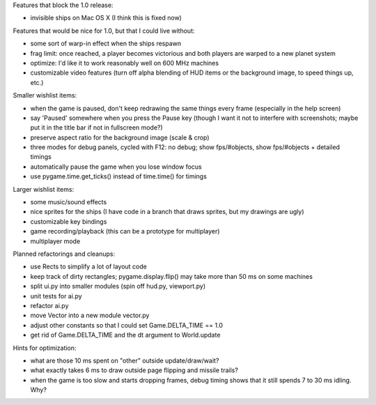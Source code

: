 Features that block the 1.0 release:

- invisible ships on Mac OS X (I think this is fixed now)

Features that would be nice for 1.0, but that I could live without:

- some sort of warp-in effect when the ships respawn
- frag limit: once reached, a player becomes victorious and both players
  are warped to a new planet system
- optimize: I'd like it to work reasonably well on 600 MHz machines
- customizable video features (turn off alpha blending of HUD items or the
  background image, to speed things up, etc.)

Smaller wishlist items:

- when the game is paused, don't keep redrawing the same things every frame
  (especially in the help screen)
- say 'Paused' somewhere when you press the Pause key (though I want it not to
  interfere with screenshots; maybe put it in the title bar if not
  in fullscreen mode?)
- preserve aspect ratio for the background image (scale & crop)
- three modes for debug panels, cycled with F12: no debug; show fps/#objects,
  show fps/#objects + detailed timings
- automatically pause the game when you lose window focus
- use pygame.time.get_ticks() instead of time.time() for timings

Larger wishlist items:

- some music/sound effects
- nice sprites for the ships (I have code in a branch that draws sprites, but
  my drawings are ugly)
- customizable key bindings
- game recording/playback (this can be a prototype for multiplayer)
- multiplayer mode

Planned refactorings and cleanups:

- use Rects to simplify a lot of layout code
- keep track of dirty rectangles; pygame.display.flip() may take more than
  50 ms on some machines
- split ui.py into smaller modules (spin off hud.py, viewport.py)
- unit tests for ai.py
- refactor ai.py
- move Vector into a new module vector.py
- adjust other constants so that I could set Game.DELTA_TIME == 1.0
- get rid of Game.DELTA_TIME and the dt argument to World.update

Hints for optimization:

- what are those 10 ms spent on "other" outside update/draw/wait?
- what exactly takes 6 ms to draw outside page flipping and missile trails?
- when the game is too slow and starts dropping frames, debug timing
  shows that it still spends 7 to 30 ms idling.  Why?
